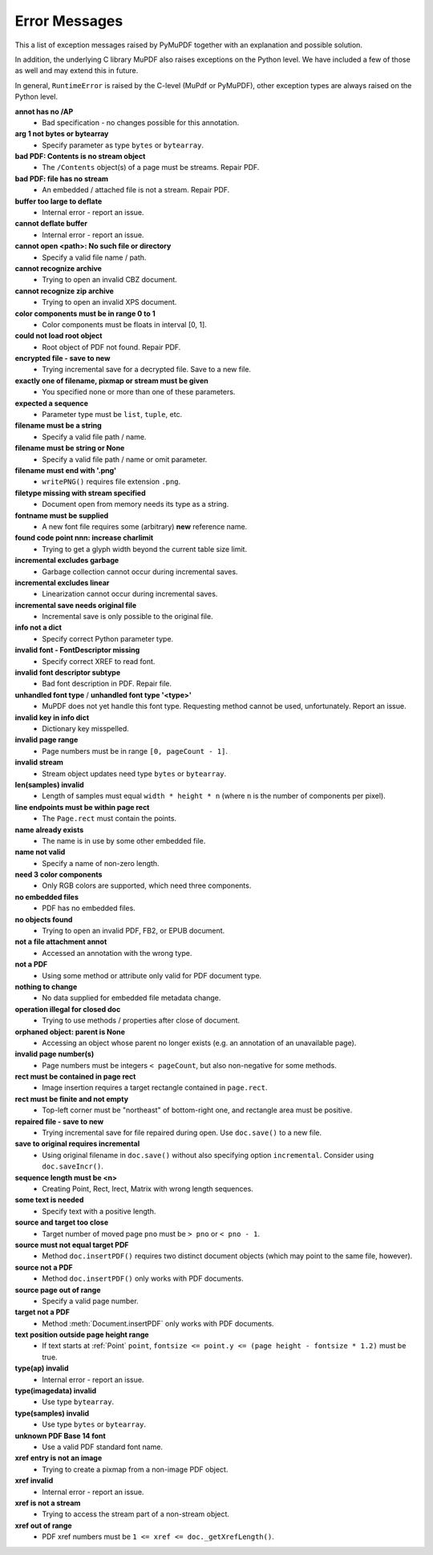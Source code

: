 Error Messages
====================

This a list of exception messages raised by PyMuPDF together with an explanation and possible solution.

In addition, the underlying C library MuPDF also raises exceptions on the Python level. We have included a few of those as well and may extend this in future.

In general, ``RuntimeError`` is raised by the C-level (MuPdf or PyMuPDF), other exception types are always raised on the Python level.

**annot has no /AP**
    * Bad specification - no changes possible for this annotation.

**arg 1 not bytes or bytearray**
    * Specify parameter as type ``bytes`` or ``bytearray``.

**bad PDF: Contents is no stream object**
    * The ``/Contents`` object(s) of a page must be streams. Repair PDF.

**bad PDF: file has no stream**
    * An embedded / attached file is not a stream. Repair PDF.

**buffer too large to deflate**
    * Internal error - report an issue.

**cannot deflate buffer**
    * Internal error - report an issue.

**cannot open <path>: No such file or directory**
    * Specify a valid file name / path.

**cannot recognize archive**
    * Trying to open an invalid CBZ document.

**cannot recognize zip archive**
    * Trying to open an invalid XPS document.

**color components must be in range 0 to 1**
    * Color components must be floats in interval [0, 1].

**could not load root object**
    * Root object of PDF not found. Repair PDF.

**encrypted file - save to new**
    * Trying incremental save for a decrypted file. Save to a new file.

**exactly one of filename, pixmap or stream must be given**
    * You specified none or more than one of these parameters.

**expected a sequence**
    * Parameter type must be ``list``, ``tuple``, etc.

**filename must be a string**
    * Specify a valid file path / name.

**filename must be string or None**
    * Specify a valid file path / name or omit parameter.

**filename must end with '.png'**
    * ``writePNG()`` requires file extension ``.png``.

**filetype missing with stream specified**
    * Document open from memory needs its type as a string.

**fontname must be supplied**
    * A new font file requires some (arbitrary) **new** reference name.

**found code point nnn: increase charlimit**
    * Trying to get a glyph width beyond the current table size limit.

**incremental excludes garbage**
    * Garbage collection cannot occur during incremental saves.

**incremental excludes linear**
    * Linearization cannot occur during incremental saves.

**incremental save needs original file**
    * Incremental save is only possible to the original file.

**info not a dict**
    * Specify correct Python parameter type.

**invalid font - FontDescriptor missing**
    * Specify correct XREF to read font.

**invalid font descriptor subtype**
    * Bad font description in PDF. Repair file.

**unhandled font type** / **unhandled font type '<type>'**
    * MuPDF does not yet handle this font type. Requesting method cannot be used, unfortunately. Report an issue.

**invalid key in info dict**
    * Dictionary key misspelled.

**invalid page range**
    * Page numbers must be in range ``[0, pageCount - 1]``.

**invalid stream**
    * Stream object updates need type ``bytes`` or ``bytearray``.

**len(samples) invalid**
    * Length of samples must equal ``width * height * n`` (where ``n`` is the number of components per pixel).

**line endpoints must be within page rect**
    * The ``Page.rect`` must contain the points.

**name already exists**
    * The name is in use by some other embedded file.

**name not valid**
    * Specify a name of non-zero length.

**need 3 color components**
    * Only RGB colors are supported, which need three components.

**no embedded files**
    * PDF has no embedded files.

**no objects found**
    * Trying to open an invalid PDF, FB2, or EPUB document.

**not a file attachment annot**
    * Accessed an annotation with the wrong type.

**not a PDF**
    * Using some method or attribute only valid for PDF document type.

**nothing to change**
    * No data supplied for embedded file metadata change.

**operation illegal for closed doc**
    * Trying to use methods / properties after close of document.

**orphaned object: parent is None**
    * Accessing an object whose parent no longer exists (e.g. an annotation of an unavailable page).

**invalid page number(s)**
    * Page numbers must be integers ``< pageCount``, but also non-negative for some methods.

**rect must be contained in page rect**
    * Image insertion requires a target rectangle contained in ``page.rect``.

**rect must be finite and not empty**
    * Top-left corner must be "northeast" of bottom-right one, and rectangle area must be positive.

**repaired file - save to new**
    * Trying incremental save for file repaired during open. Use ``doc.save()`` to a new file.

**save to original requires incremental**
    * Using original filename in ``doc.save()`` without also specifying option ``incremental``. Consider using ``doc.saveIncr()``.

**sequence length must be <n>**
    * Creating Point, Rect, Irect, Matrix with wrong length sequences.

**some text is needed**
    * Specify text with a positive length.

**source and target too close**
    * Target number of moved page ``pno`` must be ``> pno`` or ``< pno - 1``.

**source must not equal target PDF**
    * Method ``doc.insertPDF()`` requires two distinct document objects (which may point to the same file, however).

**source not a PDF**
    * Method ``doc.insertPDF()`` only works with PDF documents.

**source page out of range**
    * Specify a valid page number.

**target not a PDF**
    * Method :meth:`Document.insertPDF` only works with PDF documents.

**text position outside page height range**
    * If text starts at :ref:`Point` ``point``, ``fontsize <= point.y <= (page height - fontsize * 1.2)`` must be true.

**type(ap) invalid**
    * Internal error - report an issue.

**type(imagedata) invalid**
    * Use type ``bytearray``.

**type(samples) invalid**
    * Use type ``bytes`` or ``bytearray``.

**unknown PDF Base 14 font**
    * Use a valid PDF standard font name.

**xref entry is not an image**
    * Trying to create a pixmap from a non-image PDF object.

**xref invalid**
    * Internal error - report an issue.

**xref is not a stream**
    * Trying to access the stream part of a non-stream object.

**xref out of range**
    * PDF xref numbers must be ``1 <= xref <= doc._getXrefLength()``.

